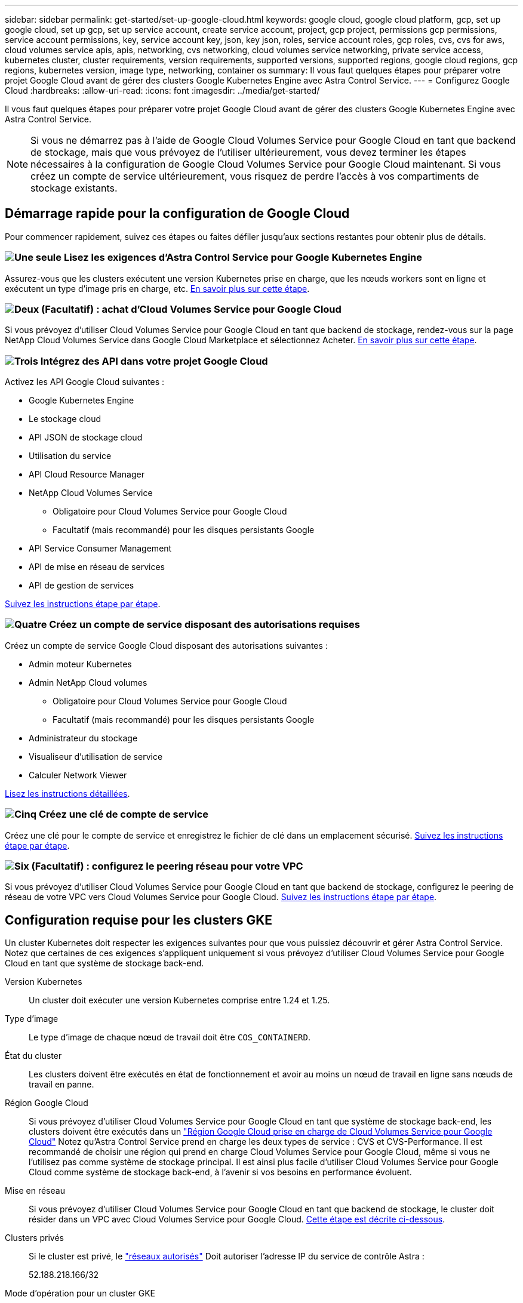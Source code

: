 ---
sidebar: sidebar 
permalink: get-started/set-up-google-cloud.html 
keywords: google cloud, google cloud platform, gcp, set up google cloud, set up gcp, set up service account, create service account, project, gcp project, permissions gcp permissions, service account permissions, key, service account key, json, key json, roles, service account roles, gcp roles, cvs, cvs for aws, cloud volumes service apis, apis, networking, cvs networking, cloud volumes service networking, private service access, kubernetes cluster, cluster requirements, version requirements, supported versions, supported regions, google cloud regions, gcp regions, kubernetes version, image type, networking, container os 
summary: Il vous faut quelques étapes pour préparer votre projet Google Cloud avant de gérer des clusters Google Kubernetes Engine avec Astra Control Service. 
---
= Configurez Google Cloud
:hardbreaks:
:allow-uri-read: 
:icons: font
:imagesdir: ../media/get-started/


[role="lead"]
Il vous faut quelques étapes pour préparer votre projet Google Cloud avant de gérer des clusters Google Kubernetes Engine avec Astra Control Service.


NOTE: Si vous ne démarrez pas à l'aide de Google Cloud Volumes Service pour Google Cloud en tant que backend de stockage, mais que vous prévoyez de l'utiliser ultérieurement, vous devez terminer les étapes nécessaires à la configuration de Google Cloud Volumes Service pour Google Cloud maintenant. Si vous créez un compte de service ultérieurement, vous risquez de perdre l'accès à vos compartiments de stockage existants.



== Démarrage rapide pour la configuration de Google Cloud

Pour commencer rapidement, suivez ces étapes ou faites défiler jusqu'aux sections restantes pour obtenir plus de détails.



=== image:https://raw.githubusercontent.com/NetAppDocs/common/main/media/number-1.png["Une seule"] Lisez les exigences d'Astra Control Service pour Google Kubernetes Engine

[role="quick-margin-para"]
Assurez-vous que les clusters exécutent une version Kubernetes prise en charge, que les nœuds workers sont en ligne et exécutent un type d'image pris en charge, etc. <<Configuration requise pour les clusters GKE,En savoir plus sur cette étape>>.



=== image:https://raw.githubusercontent.com/NetAppDocs/common/main/media/number-2.png["Deux"] (Facultatif) : achat d'Cloud Volumes Service pour Google Cloud

[role="quick-margin-para"]
Si vous prévoyez d'utiliser Cloud Volumes Service pour Google Cloud en tant que backend de stockage, rendez-vous sur la page NetApp Cloud Volumes Service dans Google Cloud Marketplace et sélectionnez Acheter. <<Facultatif : achetez Cloud Volumes Service pour Google Cloud,En savoir plus sur cette étape>>.



=== image:https://raw.githubusercontent.com/NetAppDocs/common/main/media/number-3.png["Trois"] Intégrez des API dans votre projet Google Cloud

[role="quick-margin-para"]
Activez les API Google Cloud suivantes :

[role="quick-margin-list"]
* Google Kubernetes Engine
* Le stockage cloud
* API JSON de stockage cloud
* Utilisation du service
* API Cloud Resource Manager
* NetApp Cloud Volumes Service
+
** Obligatoire pour Cloud Volumes Service pour Google Cloud
** Facultatif (mais recommandé) pour les disques persistants Google


* API Service Consumer Management
* API de mise en réseau de services
* API de gestion de services


[role="quick-margin-para"]
<<Activez les API dans votre projet,Suivez les instructions étape par étape>>.



=== image:https://raw.githubusercontent.com/NetAppDocs/common/main/media/number-4.png["Quatre"] Créez un compte de service disposant des autorisations requises

[role="quick-margin-para"]
Créez un compte de service Google Cloud disposant des autorisations suivantes :

[role="quick-margin-list"]
* Admin moteur Kubernetes
* Admin NetApp Cloud volumes
+
** Obligatoire pour Cloud Volumes Service pour Google Cloud
** Facultatif (mais recommandé) pour les disques persistants Google


* Administrateur du stockage
* Visualiseur d'utilisation de service
* Calculer Network Viewer


[role="quick-margin-para"]
<<Créez un compte de service,Lisez les instructions détaillées>>.



=== image:https://raw.githubusercontent.com/NetAppDocs/common/main/media/number-5.png["Cinq"] Créez une clé de compte de service

[role="quick-margin-para"]
Créez une clé pour le compte de service et enregistrez le fichier de clé dans un emplacement sécurisé. <<Créez une clé de compte de service,Suivez les instructions étape par étape>>.



=== image:https://raw.githubusercontent.com/NetAppDocs/common/main/media/number-6.png["Six"] (Facultatif) : configurez le peering réseau pour votre VPC

[role="quick-margin-para"]
Si vous prévoyez d'utiliser Cloud Volumes Service pour Google Cloud en tant que backend de stockage, configurez le peering de réseau de votre VPC vers Cloud Volumes Service pour Google Cloud. <<Facultatif : configurez le peering réseau pour votre VPC,Suivez les instructions étape par étape>>.



== Configuration requise pour les clusters GKE

Un cluster Kubernetes doit respecter les exigences suivantes pour que vous puissiez découvrir et gérer Astra Control Service. Notez que certaines de ces exigences s'appliquent uniquement si vous prévoyez d'utiliser Cloud Volumes Service pour Google Cloud en tant que système de stockage back-end.

Version Kubernetes:: Un cluster doit exécuter une version Kubernetes comprise entre 1.24 et 1.25.
Type d'image:: Le type d'image de chaque nœud de travail doit être `COS_CONTAINERD`.
État du cluster:: Les clusters doivent être exécutés en état de fonctionnement et avoir au moins un nœud de travail en ligne sans nœuds de travail en panne.
Région Google Cloud:: Si vous prévoyez d'utiliser Cloud Volumes Service pour Google Cloud en tant que système de stockage back-end, les clusters doivent être exécutés dans un https://cloud.netapp.com/cloud-volumes-global-regions#cvsGc["Région Google Cloud prise en charge de Cloud Volumes Service pour Google Cloud"] Notez qu'Astra Control Service prend en charge les deux types de service : CVS et CVS-Performance. Il est recommandé de choisir une région qui prend en charge Cloud Volumes Service pour Google Cloud, même si vous ne l'utilisez pas comme système de stockage principal. Il est ainsi plus facile d'utiliser Cloud Volumes Service pour Google Cloud comme système de stockage back-end, à l'avenir si vos besoins en performance évoluent.
Mise en réseau:: Si vous prévoyez d'utiliser Cloud Volumes Service pour Google Cloud en tant que backend de stockage, le cluster doit résider dans un VPC avec Cloud Volumes Service pour Google Cloud. <<Facultatif : configurez le peering réseau pour votre VPC,Cette étape est décrite ci-dessous>>.
Clusters privés:: Si le cluster est privé, le https://cloud.google.com/kubernetes-engine/docs/concepts/private-cluster-concept["réseaux autorisés"^] Doit autoriser l'adresse IP du service de contrôle Astra :
+
--
52.188.218.166/32

--
Mode d'opération pour un cluster GKE:: Vous devez utiliser le mode de fonctionnement standard. Le mode pilote automatique n'a pas encore été testé. link:https://cloud.google.com/kubernetes-engine/docs/concepts/types-of-clusters#modes["En savoir plus sur les modes de fonctionnement"^].
Pools de stockage:: Si vous utilisez NetApp Cloud Volumes Service comme back-end de stockage avec le type de service CVS, vous devez configurer des pools de stockage avant de pouvoir provisionner des volumes. Reportez-vous à la section link:../learn/choose-class-and-size.html#overview["Type de service, classes de stockage et taille PV pour les clusters GKE"^] pour en savoir plus.




== Facultatif : achetez Cloud Volumes Service pour Google Cloud

Astra Control Service peut utiliser Cloud Volumes Service pour Google Cloud comme backend de stockage pour vos volumes persistants. Si vous prévoyez d'utiliser ce service, vous devez acheter Cloud Volumes Service pour Google Cloud à partir de Google Cloud Marketplace pour activer la facturation des volumes persistants.

.Étape
. Accédez au https://console.cloud.google.com/marketplace/product/endpoints/cloudvolumesgcp-api.netapp.com["Page NetApp Cloud Volumes Service"^] Dans Google Cloud Marketplace, sélectionnez *Acheter* et suivez les invites.
+
https://cloud.google.com/solutions/partners/netapp-cloud-volumes/quickstart#purchase_the_service["Suivez des instructions détaillées dans la documentation Google Cloud pour acheter et activer le service"^].





== Activez les API dans votre projet

Votre projet nécessite des autorisations pour accéder à des API Google Cloud spécifiques. Les API sont utilisées pour interagir avec les ressources Google Cloud, comme les clusters Google Kubernetes Engine (GKE) et le stockage NetApp Cloud Volumes Service.

.Étape
. https://cloud.google.com/endpoints/docs/openapi/enable-api["Utilisez la console Google Cloud ou l'interface de ligne de commande gCloud pour activer les API suivantes"^]:
+
** Google Kubernetes Engine
** Le stockage cloud
** API JSON de stockage cloud
** Utilisation du service
** API Cloud Resource Manager
** NetApp Cloud Volumes Service (requis pour Cloud Volumes Service pour Google Cloud)
** API Service Consumer Management
** API de mise en réseau de services
** API de gestion de services




La vidéo suivante montre comment activer les API à partir de la console Google Cloud.

video::video-enable-gcp-apis.mp4[width=848,height=480]


== Créez un compte de service

Astra Control Service utilise un compte de service Google Cloud pour faciliter la gestion des données applicatives Kubernetes pour votre compte.

.Étapes
. Rendez-vous sur Google Cloud et https://cloud.google.com/iam/docs/creating-managing-service-accounts#creating_a_service_account["créez un compte de service à l'aide de la console, de la commande gcloud ou d'une autre méthode préférée"^].
. Accordez au compte de service les rôles suivants :
+
** *Kubernetes Engine Admin* - utilisé pour répertorier les clusters et créer un accès administrateur pour gérer les applications.
** *NetApp Cloud volumes Admin* : permet de gérer le stockage persistant pour les applications.
** *Administrateur de stockage* - utilisé pour gérer des compartiments et des objets pour les sauvegardes d'applications.
** *Visualiseur d'utilisation du service* - utilisé pour vérifier si les API Cloud Volumes Service requises pour Google Cloud sont activées.
** *Compute Network Viewer* : permet de vérifier si le VPC Kubernetes est autorisé à atteindre Cloud Volumes Service pour Google Cloud.




Si vous souhaitez utiliser gcloud, vous pouvez suivre les étapes de l'interface Astra Control. Sélectionnez *compte > informations d'identification > Ajouter informations d'identification*, puis *instructions*.

Si vous souhaitez utiliser la console Google Cloud, la vidéo suivante montre comment créer le compte de service à partir de la console.

video::video-create-gcp-service-account.mp4[width=848,height=480]


=== Configurez le compte de service pour un VPC partagé

Pour gérer les clusters GKE qui résident dans un projet, mais qui utilisent un VPC depuis un autre projet (un VPC partagé), vous devez spécifier le compte de service Astra comme membre du projet hôte avec le rôle *Compute Network Viewer*.

.Étapes
. Depuis la console Google Cloud, allez à *IAM & Admin* et sélectionnez *comptes de service*.
. Découvrez le compte de service Astra link:set-up-google-cloud.html#create-a-service-account["les autorisations requises"] puis copiez l'adresse e-mail.
. Rendez-vous sur votre projet hôte et sélectionnez *IAM & Admin* > *IAM*.
. Sélectionnez *Ajouter* et ajoutez une entrée pour le compte de service.
+
.. *Nouveaux membres* : saisissez l'adresse électronique du compte de service.
.. *Rôle* : sélectionnez *Compute Network Viewer*.
.. Sélectionnez *Enregistrer*.




.Résultat
L'ajout d'un cluster GKE utilisant un VPC partagé fonctionnera entièrement avec Astra.



== Créez une clé de compte de service

Au lieu de fournir un nom d'utilisateur et un mot de passe à Astra Control Service, vous fournissez une clé de compte de service lorsque vous ajoutez votre premier cluster. Astra Control Service utilise la clé du compte de service pour établir l'identité du compte de service que vous venez de configurer.

La clé de compte de service est en texte brut stockée au format JSON (JavaScript Object notation). Elle contient des informations sur les ressources GCP auxquelles vous êtes autorisé à accéder.

Vous ne pouvez afficher ou télécharger le fichier JSON que lorsque vous créez la clé. Cependant, vous pouvez créer une nouvelle clé à tout moment.

.Étapes
. Rendez-vous sur Google Cloud et https://cloud.google.com/iam/docs/creating-managing-service-account-keys#creating_service_account_keys["créez une clé de compte de service à l'aide de la console, de la commande gcloud ou d'une autre méthode préférée"^].
. Lorsque vous y êtes invité, enregistrez le fichier de clé de compte de service dans un emplacement sécurisé.


La vidéo suivante montre comment créer la clé de compte de service à partir de la console Google Cloud.

video::video-create-gcp-service-account-key.mp4[width=848,height=480]


== Facultatif : configurez le peering réseau pour votre VPC

Si vous prévoyez d'utiliser Cloud Volumes Service pour Google Cloud comme service interne de stockage, la dernière étape consiste à configurer le peering de réseau depuis votre VPC vers Cloud Volumes Service pour Google Cloud.

Le moyen le plus simple de configurer le peering de réseau est d'obtenir les commandes gcloud directement depuis Cloud Volumes Service. Les commandes sont disponibles depuis Cloud Volumes Service lors de la création d'un nouveau système de fichiers.

.Étapes
. https://cloud.netapp.com/cloud-volumes-global-regions#cvsGcp["Accédez à NetApp Cloud Central's Global régions Maps"^] Et identifiez le type de service que vous allez utiliser dans la région Google Cloud où se trouve votre cluster.
+
Cloud Volumes Service propose deux types de services : CVS et CVS-Performance. https://cloud.google.com/solutions/partners/netapp-cloud-volumes/service-types["En savoir plus sur ces types de service"^].

. https://console.cloud.google.com/netapp/cloud-volumes/volumes["Accédez à Cloud volumes dans Google Cloud Platform"^].
. Sur la page *volumes*, sélectionnez *Créer*.
. Sous *Type de service*, sélectionnez *CVS* ou *CVS-Performance*.
+
Vous devez choisir le type de service adapté à votre région Google Cloud. Il s'agit du type de service que vous avez identifié à l'étape 1. Après avoir sélectionné un type de service, la liste des régions de la page est mise à jour avec les régions où ce type de service est pris en charge.

+
Après cette étape, il vous suffit de saisir vos informations réseau pour obtenir les commandes.

. Sous *région*, sélectionnez votre région et votre zone.
. Sous *Détails du réseau*, sélectionnez votre VPC.
+
Si vous n'avez pas configuré le peering de réseau, la notification suivante s'affiche :

+
image:gcp-peering.gif["Une capture d'écran de la console Google Cloud sur laquelle un bouton intitulé Afficher les commandes configurer le peering réseau s'affiche."]

. Sélectionnez le bouton pour afficher les commandes de configuration du peering réseau.
. Copiez les commandes et exécutez-les dans Cloud Shell.
+
Pour plus de détails sur l'utilisation de ces commandes, reportez-vous au https://cloud.google.com/solutions/partners/netapp-cloud-volumes/quickstart#configure_private_services_access_and_set_up_network_peering["Service de démarrage rapide pour Cloud Volumes Service pour GCP"^].

+
https://cloud.google.com/solutions/partners/netapp-cloud-volumes/setting-up-private-services-access["En savoir plus sur la configuration de l'accès aux services privés et la configuration du peering de réseau"^].

. Une fois terminé, vous pouvez sélectionner Annuler sur la page *Créer un système de fichiers*.
+
Nous avons commencé à créer ce volume uniquement pour obtenir les commandes pour le peering réseau.


